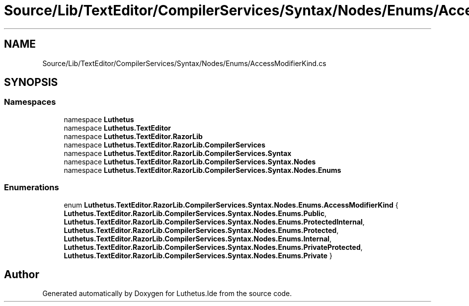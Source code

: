 .TH "Source/Lib/TextEditor/CompilerServices/Syntax/Nodes/Enums/AccessModifierKind.cs" 3 "Version 1.0.0" "Luthetus.Ide" \" -*- nroff -*-
.ad l
.nh
.SH NAME
Source/Lib/TextEditor/CompilerServices/Syntax/Nodes/Enums/AccessModifierKind.cs
.SH SYNOPSIS
.br
.PP
.SS "Namespaces"

.in +1c
.ti -1c
.RI "namespace \fBLuthetus\fP"
.br
.ti -1c
.RI "namespace \fBLuthetus\&.TextEditor\fP"
.br
.ti -1c
.RI "namespace \fBLuthetus\&.TextEditor\&.RazorLib\fP"
.br
.ti -1c
.RI "namespace \fBLuthetus\&.TextEditor\&.RazorLib\&.CompilerServices\fP"
.br
.ti -1c
.RI "namespace \fBLuthetus\&.TextEditor\&.RazorLib\&.CompilerServices\&.Syntax\fP"
.br
.ti -1c
.RI "namespace \fBLuthetus\&.TextEditor\&.RazorLib\&.CompilerServices\&.Syntax\&.Nodes\fP"
.br
.ti -1c
.RI "namespace \fBLuthetus\&.TextEditor\&.RazorLib\&.CompilerServices\&.Syntax\&.Nodes\&.Enums\fP"
.br
.in -1c
.SS "Enumerations"

.in +1c
.ti -1c
.RI "enum \fBLuthetus\&.TextEditor\&.RazorLib\&.CompilerServices\&.Syntax\&.Nodes\&.Enums\&.AccessModifierKind\fP { \fBLuthetus\&.TextEditor\&.RazorLib\&.CompilerServices\&.Syntax\&.Nodes\&.Enums\&.Public\fP, \fBLuthetus\&.TextEditor\&.RazorLib\&.CompilerServices\&.Syntax\&.Nodes\&.Enums\&.ProtectedInternal\fP, \fBLuthetus\&.TextEditor\&.RazorLib\&.CompilerServices\&.Syntax\&.Nodes\&.Enums\&.Protected\fP, \fBLuthetus\&.TextEditor\&.RazorLib\&.CompilerServices\&.Syntax\&.Nodes\&.Enums\&.Internal\fP, \fBLuthetus\&.TextEditor\&.RazorLib\&.CompilerServices\&.Syntax\&.Nodes\&.Enums\&.PrivateProtected\fP, \fBLuthetus\&.TextEditor\&.RazorLib\&.CompilerServices\&.Syntax\&.Nodes\&.Enums\&.Private\fP }"
.br
.in -1c
.SH "Author"
.PP 
Generated automatically by Doxygen for Luthetus\&.Ide from the source code\&.
